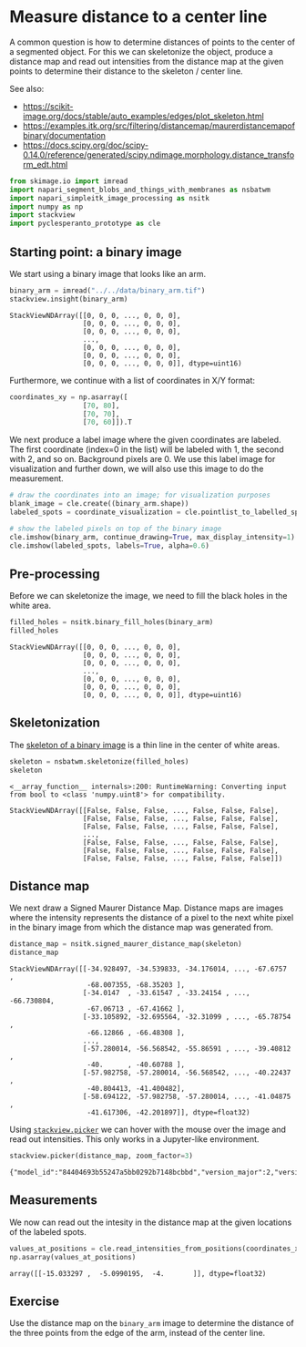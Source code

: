 <<e9f9be63-1543-4808-872b-7a8e3ad6ea45>>
* Measure distance to a center line
  :PROPERTIES:
  :CUSTOM_ID: measure-distance-to-a-center-line
  :END:
A common question is how to determine distances of points to the center
of a segmented object. For this we can skeletonize the object, produce a
distance map and read out intensities from the distance map at the given
points to determine their distance to the skeleton / center line.

See also:

- [[https://scikit-image.org/docs/stable/auto_examples/edges/plot_skeleton.html]]
- [[https://examples.itk.org/src/filtering/distancemap/maurerdistancemapofbinary/documentation]]
- [[https://docs.scipy.org/doc/scipy-0.14.0/reference/generated/scipy.ndimage.morphology.distance_transform_edt.html]]

<<d1d23dfa>>
#+begin_src python
from skimage.io import imread
import napari_segment_blobs_and_things_with_membranes as nsbatwm
import napari_simpleitk_image_processing as nsitk
import numpy as np
import stackview
import pyclesperanto_prototype as cle
#+end_src

<<c7ee349b>>
** Starting point: a binary image
   :PROPERTIES:
   :CUSTOM_ID: starting-point-a-binary-image
   :END:
We start using a binary image that looks like an arm.

<<435b72bd>>
#+begin_src python
binary_arm = imread("../../data/binary_arm.tif")
stackview.insight(binary_arm)
#+end_src

#+begin_example
StackViewNDArray([[0, 0, 0, ..., 0, 0, 0],
                  [0, 0, 0, ..., 0, 0, 0],
                  [0, 0, 0, ..., 0, 0, 0],
                  ...,
                  [0, 0, 0, ..., 0, 0, 0],
                  [0, 0, 0, ..., 0, 0, 0],
                  [0, 0, 0, ..., 0, 0, 0]], dtype=uint16)
#+end_example

<<fbaed36b-f7c5-40a7-bef2-6ddad8747269>>
Furthermore, we continue with a list of coordinates in X/Y format:

<<81cbd0ce-d30e-4a73-b6a6-b2d41f521ffc>>
#+begin_src python
coordinates_xy = np.asarray([
                  [70, 80],
                  [70, 70],
                  [70, 60]]).T
#+end_src

<<3a8b1fd9-c9b7-4533-814b-bef2de93c8a6>>
We next produce a label image where the given coordinates are labeled.
The first coordinate (index=0 in the list) will be labeled with 1, the
second with 2, and so on. Background pixels are 0. We use this label
image for visualization and further down, we will also use this image to
do the measurement.

<<95a916e7-21ba-402b-9335-d55e167f39ec>>
#+begin_src python
# draw the coordinates into an image; for visualization purposes
blank_image = cle.create((binary_arm.shape))
labeled_spots = coordinate_visualization = cle.pointlist_to_labelled_spots(coordinates_xy, blank_image)

# show the labeled pixels on top of the binary image
cle.imshow(binary_arm, continue_drawing=True, max_display_intensity=1)
cle.imshow(labeled_spots, labels=True, alpha=0.6)
#+end_src

[[file:9a57930aa471090549201ebc32d412e567f6f5f5.png]]

<<0ba19ff9-2c9e-4636-8c97-6d23b69c475c>>
** Pre-processing
   :PROPERTIES:
   :CUSTOM_ID: pre-processing
   :END:
Before we can skeletonize the image, we need to fill the black holes in
the white area.

<<fdd7664a-96b4-456f-9131-fce331a9fa08>>
#+begin_src python
filled_holes = nsitk.binary_fill_holes(binary_arm)
filled_holes
#+end_src

#+begin_example
StackViewNDArray([[0, 0, 0, ..., 0, 0, 0],
                  [0, 0, 0, ..., 0, 0, 0],
                  [0, 0, 0, ..., 0, 0, 0],
                  ...,
                  [0, 0, 0, ..., 0, 0, 0],
                  [0, 0, 0, ..., 0, 0, 0],
                  [0, 0, 0, ..., 0, 0, 0]], dtype=uint16)
#+end_example

<<16008b80>>
** Skeletonization
   :PROPERTIES:
   :CUSTOM_ID: skeletonization
   :END:
The
[[https://scikit-image.org/docs/stable/auto_examples/edges/plot_skeleton.html][skeleton
of a binary image]] is a thin line in the center of white areas.

<<7c410305>>
#+begin_src python
skeleton = nsbatwm.skeletonize(filled_holes)
skeleton
#+end_src

#+begin_example
<__array_function__ internals>:200: RuntimeWarning: Converting input from bool to <class 'numpy.uint8'> for compatibility.
#+end_example

#+begin_example
StackViewNDArray([[False, False, False, ..., False, False, False],
                  [False, False, False, ..., False, False, False],
                  [False, False, False, ..., False, False, False],
                  ...,
                  [False, False, False, ..., False, False, False],
                  [False, False, False, ..., False, False, False],
                  [False, False, False, ..., False, False, False]])
#+end_example

<<41180a6e>>
** Distance map
   :PROPERTIES:
   :CUSTOM_ID: distance-map
   :END:
We next draw a Signed Maurer Distance Map. Distance maps are images
where the intensity represents the distance of a pixel to the next white
pixel in the binary image from which the distance map was generated
from.

<<bff43d39>>
#+begin_src python
distance_map = nsitk.signed_maurer_distance_map(skeleton)
distance_map
#+end_src

#+begin_example
StackViewNDArray([[-34.928497, -34.539833, -34.176014, ..., -67.6757  ,
                   -68.007355, -68.35203 ],
                  [-34.0147  , -33.61547 , -33.24154 , ..., -66.730804,
                   -67.06713 , -67.41662 ],
                  [-33.105892, -32.695564, -32.31099 , ..., -65.78754 ,
                   -66.12866 , -66.48308 ],
                  ...,
                  [-57.280014, -56.568542, -55.86591 , ..., -39.40812 ,
                   -40.      , -40.60788 ],
                  [-57.982758, -57.280014, -56.568542, ..., -40.22437 ,
                   -40.804413, -41.400482],
                  [-58.694122, -57.982758, -57.280014, ..., -41.04875 ,
                   -41.617306, -42.201897]], dtype=float32)
#+end_example

<<fae17153-d909-4528-b3c4-9a8792584426>>
Using
[[https://github.com/haesleinhuepf/stackview#pick-intensities][=stackview.picker=]]
we can hover with the mouse over the image and read out intensities.
This only works in a Jupyter-like environment.

<<b5cb29f5-ff9c-4cd6-b91c-24383e3db133>>
#+begin_src python
stackview.picker(distance_map, zoom_factor=3)
#+end_src

#+begin_example
{"model_id":"84404693b55247a5bb0292b7148bcbbd","version_major":2,"version_minor":0}
#+end_example

<<ec227d30-f875-4e56-a67c-0ed987c4a290>>
** Measurements
   :PROPERTIES:
   :CUSTOM_ID: measurements
   :END:
We now can read out the intesity in the distance map at the given
locations of the labeled spots.

<<f249fb1b-2df8-4382-a1f1-2ce75a7d9a9e>>
#+begin_src python
values_at_positions = cle.read_intensities_from_positions(coordinates_xy, distance_map)
np.asarray(values_at_positions)
#+end_src

#+begin_example
array([[-15.033297 ,  -5.0990195,  -4.       ]], dtype=float32)
#+end_example

<<ef1c86a0-7f1e-49c0-bc94-596c5cc36605>>
** Exercise
   :PROPERTIES:
   :CUSTOM_ID: exercise
   :END:
Use the distance map on the =binary_arm= image to determine the distance
of the three points from the edge of the arm, instead of the center
line.

<<644f59f7-4881-4e32-80a2-e13e1b4073b4>>
#+begin_src python
#+end_src
